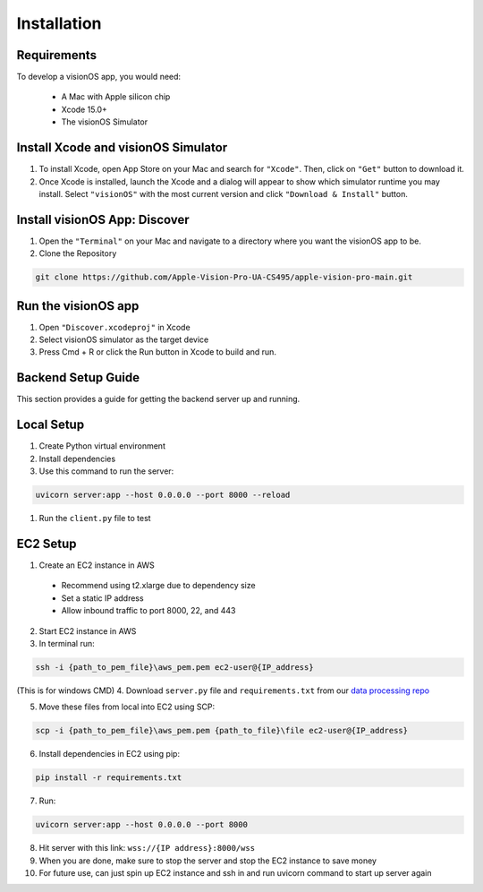 Installation
=====

.. _Requirements:

Requirements
------------

To develop a visionOS app, you would need: 

  * A Mac with Apple silicon chip
  * Xcode 15.0+
  * The visionOS Simulator

Install Xcode and visionOS Simulator
----------------

#. To install Xcode, open App Store on your Mac and search for ``"Xcode"``. Then, click on ``"Get"`` button to download it. 

#. Once Xcode is installed, launch the Xcode and a dialog will appear to show which simulator runtime you may install. Select ``"visionOS"`` with the most current version and click ``"Download & Install"`` button. 

.. image:: /Xcode.png
  :width: 400
  :alt: Xcode and visionOS Simulator Installtion

Install visionOS App: Discover
----------------

#. Open the ``"Terminal"`` on your Mac and navigate to a directory where you want the visionOS app to be. 

#. Clone the Repository

.. code-block:: console

   git clone https://github.com/Apple-Vision-Pro-UA-CS495/apple-vision-pro-main.git

Run the visionOS app
----------------

#. Open ``"Discover.xcodeproj"`` in Xcode

#. Select visionOS simulator as the target device

#. Press Cmd + R or click the Run button in Xcode to build and run.

Backend Setup Guide
----------------

This section provides a guide for getting the backend server up and running.

Local Setup
----------------

#. Create Python virtual environment
#. Install dependencies
#. Use this command to run the server: 

.. code-block:: console

   uvicorn server:app --host 0.0.0.0 --port 8000 --reload

#. Run the ``client.py`` file to test

EC2 Setup
----------------

1. Create an EC2 instance in AWS
  - Recommend using t2.xlarge due to dependency size
  - Set a static IP address
  - Allow inbound traffic to port 8000, 22, and 443

2. Start EC2 instance in AWS

3. In terminal run: 

.. code-block:: console

   ssh -i {path_to_pem_file}\aws_pem.pem ec2-user@{IP_address} 

(This is for windows CMD)
4. Download ``server.py`` file and ``requirements.txt`` from our `data processing repo <https://github.com/Apple-Vision-Pro-UA-CS495/data-processing-main/>`_

5. Move these files from local into EC2 using SCP:

.. code-block:: console

   scp -i {path_to_pem_file}\aws_pem.pem {path_to_file}\file ec2-user@{IP_address}

6. Install dependencies in EC2 using pip: 

.. code-block:: console

   pip install -r requirements.txt

7. Run: 

.. code-block:: console

   uvicorn server:app --host 0.0.0.0 --port 8000

8. Hit server with this link: ``wss://{IP address}:8000/wss``

9. When you are done, make sure to stop the server and stop the EC2 instance to save money

10. For future use, can just spin up EC2 instance and ssh in and run uvicorn command to start up server again
